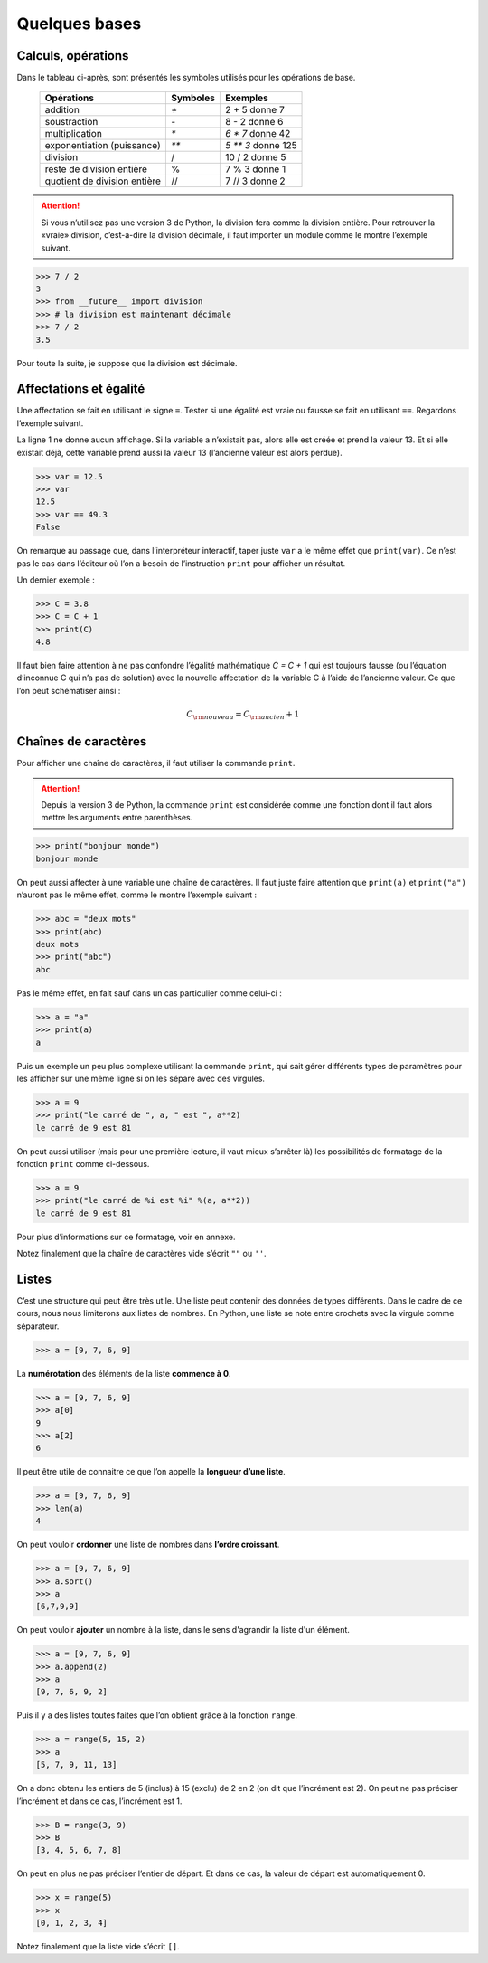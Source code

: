 .. meta::
    :description: les bases en Python pour le lycée
    :keywords: python, algorithmique, programmation, langage, lycée, bases, listes

**************
Quelques bases
**************

Calculs, opérations
===================

Dans le tableau ci-après, sont présentés les symboles utilisés pour les opérations de base.

    ============================  ========   ==================
     Opérations                   Symboles   Exemples
    ============================  ========   ==================
    addition                         `+`       2 + 5 donne 7
    soustraction                     `-`       8 - 2 donne 6
    multiplication                   `*`     `6 * 7` donne 42
    exponentiation (puissance)       `**`    `5 ** 3` donne 125
    division                         /       10 / 2 donne 5
    reste de division entière        %       7 % 3 donne 1
    quotient de division entière     //      7 // 3 donne 2
    ============================  ========   ==================

.. attention::

    Si vous n’utilisez pas une version 3 de Python, la division fera comme la division entière. Pour retrouver la «vraie» division, c’est-à-dire la division décimale, il faut importer un module comme le montre l’exemple suivant.

.. index:: divsion

.. sourcecode:: python

    >>> 7 / 2
    3
    >>> from __future__ import division
    >>> # la division est maintenant décimale
    >>> 7 / 2
    3.5

Pour toute la suite, je suppose que la division est décimale.


Affectations et égalité
=======================

Une affectation se fait en utilisant le signe ``=``. Tester si une égalité est vraie
ou fausse se fait en utilisant ``==``. Regardons l’exemple suivant.

.. sourcecode:: python
   :linenos:
    
   >>> a = 13
   >>> print(a)
   13
   >>> a == 13
   True

La ligne 1 ne donne aucun affichage. Si la variable a n’existait pas, alors elle est créée et prend la valeur 13. Et si elle existait déjà, cette variable prend aussi la valeur 13 (l’ancienne valeur est alors perdue).

.. sourcecode:: python

   >>> var = 12.5
   >>> var
   12.5
   >>> var == 49.3
   False

On remarque au passage que, dans l’interpréteur interactif, taper juste ``var`` a le même effet que ``print(var)``.
Ce n’est pas le cas dans l’éditeur où l’on a besoin de l’instruction ``print`` pour afficher un résultat.

Un dernier exemple :

.. sourcecode:: python

   >>> C = 3.8
   >>> C = C + 1
   >>> print(C)
   4.8

Il faut bien faire attention à ne pas confondre l’égalité mathématique `C = C + 1` qui est toujours fausse (ou l’équation d’inconnue C qui n’a pas de solution) avec la nouvelle affectation de la variable C à l’aide de l’ancienne valeur. Ce que l’on peut schématiser ainsi :

.. math::

    C_{\rm{nouveau}}=C_{\rm{ancien}}+1


Chaînes de caractères
=====================

Pour afficher une chaîne de caractères, il faut utiliser la commande ``print``.

.. index:: print

.. attention::

    Depuis la version 3 de Python, la commande ``print`` est considérée comme une fonction dont il faut alors mettre les arguments entre parenthèses.

.. sourcecode:: python

   >>> print("bonjour monde")
   bonjour monde

On peut aussi affecter à une variable une chaîne de caractères. Il faut juste faire attention que ``print(a)`` et ``print("a")`` n’auront pas le même effet, comme le montre l’exemple suivant :

.. sourcecode:: python

   >>> abc = "deux mots"
   >>> print(abc)
   deux mots
   >>> print("abc")
   abc

Pas le même effet, en fait sauf dans un cas particulier comme celui-ci :

.. sourcecode:: python

   >>> a = "a"
   >>> print(a)
   a

Puis un exemple un peu plus complexe utilisant la commande ``print``,
qui sait gérer différents types de paramètres pour les afficher sur une même ligne si on les sépare avec des virgules.

.. sourcecode:: python

   >>> a = 9
   >>> print("le carré de ", a, " est ", a**2)
   le carré de 9 est 81

On peut aussi utiliser (mais pour une première lecture, il vaut mieux s’arrêter là) les possibilités de formatage de la fonction ``print`` comme ci-dessous.

.. sourcecode:: python

   >>> a = 9
   >>> print("le carré de %i est %i" %(a, a**2))
   le carré de 9 est 81

Pour plus d’informations sur ce formatage, voir en annexe.

Notez finalement que la chaîne de caractères vide s’écrit ``""`` ou ``''``.

Listes
======

C’est une structure qui peut être très utile. Une liste peut contenir des données de types différents. Dans le cadre de ce cours, nous nous limiterons aux listes de nombres. En Python, une liste se note entre crochets avec la virgule comme séparateur.

.. sourcecode:: python

   >>> a = [9, 7, 6, 9]

La **numérotation** des éléments de la liste **commence à 0**.

.. sourcecode:: python

   >>> a = [9, 7, 6, 9]
   >>> a[0]
   9
   >>> a[2]
   6

.. index:: len

Il peut être utile de connaitre ce que l’on appelle la **longueur d’une liste**.

.. sourcecode:: python

   >>> a = [9, 7, 6, 9]
   >>> len(a)
   4


On peut vouloir **ordonner** une liste de nombres dans **l’ordre croissant**.

.. index:: sort

.. sourcecode:: python

   >>> a = [9, 7, 6, 9]
   >>> a.sort()
   >>> a
   [6,7,9,9]

.. index:: append

On peut vouloir **ajouter** un nombre à la liste, dans le sens d'agrandir la liste d'un élément.

.. sourcecode:: python

   >>> a = [9, 7, 6, 9]
   >>> a.append(2)
   >>> a
   [9, 7, 6, 9, 2]


Puis il y a des listes toutes faites que l’on obtient grâce à la fonction ``range``.

.. index:: range

.. sourcecode:: python

   >>> a = range(5, 15, 2)
   >>> a
   [5, 7, 9, 11, 13]

On a donc obtenu les entiers de 5 (inclus) à 15 (exclu) de 2 en 2 (on dit que
l’incrément est 2). On peut ne pas préciser l’incrément et dans ce cas, l’incrément
est 1.

.. sourcecode:: python

   >>> B = range(3, 9)
   >>> B
   [3, 4, 5, 6, 7, 8]

On peut en plus ne pas préciser l’entier de départ. Et dans ce cas, la valeur de
départ est automatiquement 0.

.. sourcecode:: python

   >>> x = range(5)
   >>> x
   [0, 1, 2, 3, 4]

Notez finalement que la liste vide s’écrit ``[]``.

